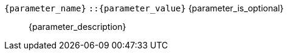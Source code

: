 // Шаблон описания параметра функции

// id для якоря в виде имя_объекта:имя_параметра
:anchor: {object_name}:{parameter_name}

// Делаю отдельно якорь и невидимый заголовок с тем же текстом, чтобы он выводился в ссылке
[id={anchor}, reftext={anchor}]
// Элемент dd списка с названием параметра и его определением
// После названия идет тип (возможные значения) и свойство опциональности 
// (выводится только если параметр опционален)
`{parameter_name}` `::{parameter_value}` {parameter_is_optional}:: pass:attributes,quotes[{parameter_description}]